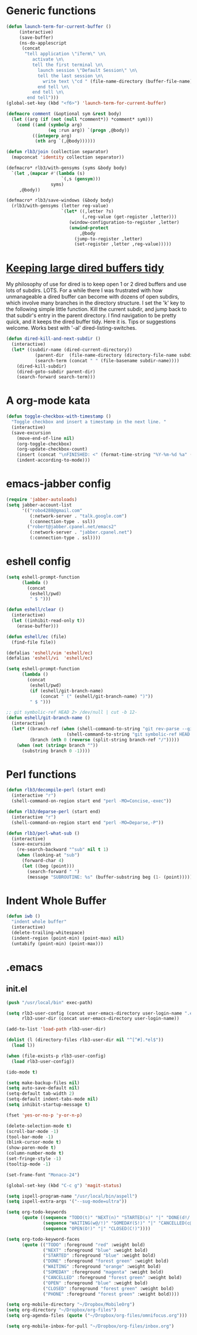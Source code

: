 * Generic functions
#+begin_src emacs-lisp
(defun launch-term-for-current-buffer ()
     (interactive)
     (save-buffer)
     (ns-do-applescript
      (concat
       "tell application \"iTerm\" \n\
          activate \n\
          tell the first terminal \n\
            launch session \"Default Session\" \n\
            tell the last session \n\
              write text \"cd " (file-name-directory (buffer-file-name)) "\" \n\
            end tell \n\
          end tell \n\
        end tell")))
(global-set-key (kbd "<f6>") 'launch-term-for-current-buffer)    

(defmacro comment (&optional sym &rest body)
  (let ((arg (if (not (null *comment*)) *comment* sym)))
    (cond ((and (symbolp arg)
                (eq :run arg)) `(progn ,@body))
          ((integerp arg)
           (nth arg `(,@body))))))

(defun rlb3/join (collection separator)
  (mapconcat 'identity collection separator))

(defmacro* rlb3/with-gensyms (syms &body body)
  `(let ,(mapcar #'(lambda (s)
                     `(,s (gensym)))
                 syms)
     ,@body))

(defmacro* rlb3/save-windows (&body body)
  (rlb3/with-gensyms (letter reg-value)
                     `(let* ((,letter ?s)
                             (,reg-value (get-register ,letter)))
                        (window-configuration-to-register ,letter)
                        (unwind-protect
                            ,@body
                          (jump-to-register ,letter)
                          (set-register ,letter ,reg-value)))))
#+end_src
* [[http://www.reddit.com/r/emacs/comments/jh1me/keeping_large_dired_buffers_tidy/][Keeping large dired buffers tidy]] 
My philosophy of use for dired is to keep open 1 or 2 dired buffers and use lots of subdirs. LOTS. For a while there I was frustrated with how unmanageable a dired buffer can become with dozens of open subdirs, which involve many branches in the directory structure.
I set the 'k' key to the following simple little function. Kill the current subdir, and jump back to that subdir's entry in the parent directory. I find navigation to be pretty quick, and it keeps the dired buffer tidy. Here it is. Tips or suggestions welcome. Works best with '-al' dired-listing-switches.
#+begin_src emacs-lisp
(defun dired-kill-and-next-subdir ()
  (interactive)
  (let* ((subdir-name (dired-current-directory))
           (parent-dir  (file-name-directory (directory-file-name subdir-name)))
           (search-term (concat " " (file-basename subdir-name))))
    (dired-kill-subdir)
    (dired-goto-subdir parent-dir)
    (search-forward search-term)))
#+end_src
* A org-mode kata
#+begin_src emacs-lisp
(defun toggle-checkbox-with-timestamp ()
  "Toggle checkbox and insert a timestamp in the next line. "
  (interactive) 
  (save-excursion
    (move-end-of-line nil)    
    (org-toggle-checkbox)
    (org-update-checkbox-count)
    (insert (concat "\nFINISHED: <" (format-time-string "%Y-%m-%d %a" (current-time)) ">"))    
    (indent-according-to-mode)))
#+end_src
* emacs-jabber config
#+begin_src emacs-lisp
(require 'jabber-autoloads)
(setq jabber-account-list
      '(("robo4288@gmail.com" 
         (:network-server . "talk.google.com")
         (:connection-type . ssl))
        ("robert@jabber.cpanel.net/emacs2"
         (:network-server . "jabber.cpanel.net")
         (:connection-type . ssl))))
#+end_src
* eshell config
#+begin_src emacs-lisp
(setq eshell-prompt-function
      (lambda ()
        (concat
         (eshell/pwd)
         " $ ")))

(defun eshell/clear ()
  (interactive)
  (let ((inhibit-read-only t))
    (erase-buffer)))

(defun eshell/ec (file)
  (find-file file))

(defalias 'eshell/vim 'eshell/ec)
(defalias 'eshell/vi  'eshell/ec)

(setq eshell-prompt-function
      (lambda ()
        (concat
         (eshell/pwd)
         (if (eshell/git-branch-name)
             (concat " (" (eshell/git-branch-name) ")"))
         " $ ")))

;; git symbolic-ref HEAD 2> /dev/null | cut -b 12-
(defun eshell/git-branch-name ()
  (interactive)
  (let* ((branch-ref (when (shell-command-to-string "git rev-parse --git-dir 2>/dev/null")
                       (shell-command-to-string "git symbolic-ref HEAD 2>/dev/null")))
         (branch (nth 0 (reverse (split-string branch-ref "/")))))
    (when (not (string= branch ""))
      (substring branch 0 -1))))
#+end_src
* Perl functions
#+begin_src emacs-lisp 
(defun rlb3/decompile-perl (start end)
  (interactive "r")
  (shell-command-on-region start end "perl -MO=Concise,-exec"))

(defun rlb3/deparse-perl (start end)
  (interactive "r")
  (shell-command-on-region start end "perl -MO=Deparse,-P"))

(defun rlb3/perl-what-sub ()
  (interactive)
  (save-excursion
    (re-search-backward "^sub" nil t 1)
    (when (looking-at "sub")
      (forward-char 4)
      (let ((beg (point)))
        (search-forward " ")
        (message "SUBROUTINE: %s" (buffer-substring beg (1- (point))))))))
#+end_src
* Indent Whole Buffer
#+begin_src emacs-lisp 
(defun iwb ()
  "indent whole buffer"
  (interactive)
  (delete-trailing-whitespace)
  (indent-region (point-min) (point-max) nil)
  (untabify (point-min) (point-max)))
#+end_src
* .emacs
** init.el
#+begin_src emacs-lisp 
(push "/usr/local/bin" exec-path)

(setq rlb3-user-config (concat user-emacs-directory user-login-name ".el")
      rlb3-user-dir (concat user-emacs-directory user-login-name))

(add-to-list 'load-path rlb3-user-dir)

(dolist (l (directory-files rlb3-user-dir nil "^[^#].*el$"))
  (load l))

(when (file-exists-p rlb3-user-config)
  (load rlb3-user-config))

(ido-mode t)

(setq make-backup-files nil)
(setq auto-save-default nil)
(setq-default tab-width 2)
(setq-default indent-tabs-mode nil)
(setq inhibit-startup-message t)

(fset 'yes-or-no-p 'y-or-n-p)

(delete-selection-mode t)
(scroll-bar-mode -1)
(tool-bar-mode -1)
(blink-cursor-mode t)
(show-paren-mode t)
(column-number-mode t)
(set-fringe-style -1)
(tooltip-mode -1)

(set-frame-font "Monaco-24")

(global-set-key (kbd "C-c g") 'magit-status)

(setq ispell-program-name "/usr/local/bin/aspell")
(setq ispell-extra-args '("--sug-mode=ultra"))

(setq org-todo-keywords
      (quote ((sequence "TODO(t)" "NEXT(n)" "STARTED(s)" "|" "DONE(d!/!)")
              (sequence "WAITING(w@/!)" "SOMEDAY(S!)" "|" "CANCELLED(c@/!)" "PHONE")
              (sequence "OPEN(O!)" "|" "CLOSED(C!)"))))

(setq org-todo-keyword-faces 
      (quote (("TODO" :foreground "red" :weight bold)
              ("NEXT" :foreground "blue" :weight bold)
              ("STARTED" :foreground "blue" :weight bold)
              ("DONE" :foreground "forest green" :weight bold)
              ("WAITING" :foreground "orange" :weight bold)
              ("SOMEDAY" :foreground "magenta" :weight bold)
              ("CANCELLED" :foreground "forest green" :weight bold)
              ("OPEN" :foreground "blue" :weight bold)
              ("CLOSED" :foreground "forest green" :weight bold)
              ("PHONE" :foreground "forest green" :weight bold))))

(setq org-mobile-directory "~/Dropbox/MobileOrg")
(setq org-directory "~/Dropbox/org-files")
(setq org-agenda-files (quote ("~/Dropbox/org-files/omnifocus.org")))

(setq org-mobile-inbox-for-pull "~/Dropbox/org-files/inbox.org")
#+end_src
